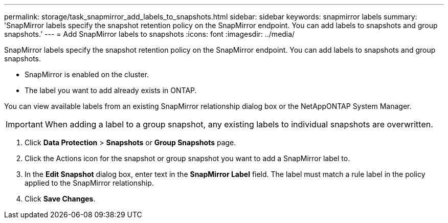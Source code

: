 ---
permalink: storage/task_snapmirror_add_labels_to_snapshots.html
sidebar: sidebar
keywords: snapmirror labels
summary: 'SnapMirror labels specify the snapshot retention policy on the SnapMirror endpoint. You can add labels to snapshots and group snapshots.'
---
= Add SnapMirror labels to snapshots
:icons: font
:imagesdir: ../media/

[.lead]
SnapMirror labels specify the snapshot retention policy on the SnapMirror endpoint. You can add labels to snapshots and group snapshots.

* SnapMirror is enabled on the cluster.
* The label you want to add already exists in ONTAP.

You can view available labels from an existing SnapMirror relationship dialog box or the NetAppONTAP System Manager.

IMPORTANT: When adding a label to a group snapshot, any existing labels to individual snapshots are overwritten.

. Click *Data Protection* > *Snapshots* or *Group Snapshots* page.
. Click the Actions icon for the snapshot or group snapshot you want to add a SnapMirror label to.
. In the *Edit Snapshot* dialog box, enter text in the *SnapMirror Label* field. The label must match a rule label in the policy applied to the SnapMirror relationship.
. Click *Save Changes*.
